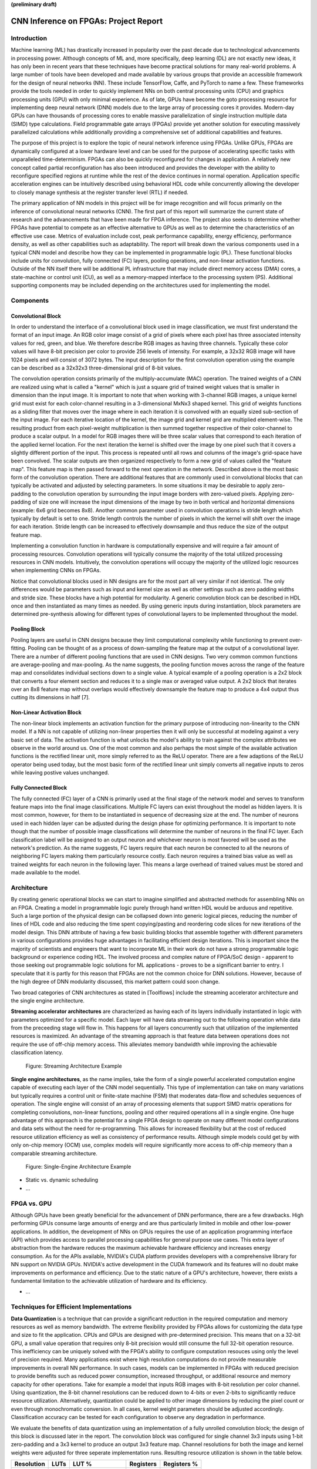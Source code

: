 **(preliminary draft)**

**************************************
CNN Inference on FPGAs: Project Report
**************************************

Introduction
============

Machine learning (ML) has drastically increased in popularity over the past decade due to technological advancements in processing power. Although concepts of ML and, more specifically, deep learning (DL) are not exactly new ideas, it has only been in recent years that these techniques have become practical solutions for many real-world problems. A large number of tools have been developed and made available by various groups that provide an accessible framework for the design of neural networks (NN). These include TensorFlow, Caffe, and PyTorch to name a few. These frameworks provide the tools needed in order to quickly implement NNs on both central processing units (CPU) and graphics processing units (GPU) with only minimal experience. As of late, GPUs have become the goto processing resource for implementing deep neural network (DNN) models due to the large array of processing cores it provides. Modern-day GPUs can have thousands of processing cores to enable massive parallelization of single instruction multiple data (SIMD) type calculations. Field programmable gate arrays (FPGAs) provide yet another solution for executing massively parallelized calculations while additionally providing a comprehensive set of additional capabilities and features.

The purpose of this project is to explore the topic of neural network inference using FPGAs. Unlike GPUs, FPGAs are dynamically configured at a lower hardware level and can be used for the purpose of accelerating specific tasks with unparalleled time-determinism. FPGAs can also be quickly reconfigured for changes in application. A relatively new concept called partial reconfiguration has also been introduced and provides the developer with the ability to reconfigure specified regions at runtime while the rest of the device continues in normal operation. Application specific acceleration engines can be intuitively described using behavioral HDL code while concurrently allowing the developer to closely manage synthesis at the register transfer level (RTL) if needed.

The primary application of NN models in this project will be for image recognition and will focus primarily on the inference of convolutional neural networks (CNN). The first part of this report will summarize the current state of research and the advancements that have been made for FPGA inference. The project also seeks to determine whether FPGAs have potential to compete as an effective alternative to GPUs as well as to determine the characteristics of an effective use case. Metrics of evaluation include cost, peak performance capability, energy efficiency, performance density, as well as other capabilities such as adaptability. The report will break down the various components used in a typical CNN model and describe how they can be implemented in programmable logic (PL). These functional blocks include units for convolution, fully connected (FC) layers, pooling operations, and non-linear activation functions. Outside of the NN itself there will be additional PL infrastructure that may include direct memory access (DMA) cores, a state-machine or control unit (CU), as well as a memory-mapped interface to the processing system (PS). Additional supporting components may be included depending on the architectures used for implementing the model.


Components
==========

Convolutional Block
-------------------

In order to understand the interface of a convolutional block used in image classification, we must first understand the format of an input image. An RGB color image consist of a grid of pixels where each pixel has three associated intensity values for red, green, and blue. We therefore describe RGB images as having three channels. Typically these color values will have 8-bit precision per color to provide 256 levels of intensity. For example, a 32x32 RGB image will have 1024 pixels and will consist of 3072 bytes. The input description for the first convolution operation using the example can be described as a 32x32x3 three-dimensional grid of 8-bit values.

The convolution operation consists primarily of the multiply-accumulate (MAC) operation. The trained weights of a CNN are realized using what is called a "kernel" which is just a square grid of trained weight values that is smaller in dimension than the input image. It is important to note that when working with 3-channel RGB images, a unique kernel grid must exist for each color-channel resulting in a 3-dimensional MxNx3 shaped kernel. This grid of weights functions as a sliding filter that moves over the image where in each iteration it is convolved with an equally sized sub-section of the input image. For each iterative location of the kernel, the image grid and kernel grid are multiplied element-wise. The resulting product from each pixel-weight multiplication is then summed together respective of their color-channel to produce a scalar output. In a model for RGB images there will be three scalar values that correspond to each iteration of the applied kernel location. For the next iteration the kernel is shifted over the image by one pixel such that it covers a slightly different portion of the input. This process is repeated until all rows and columns of the image's grid-space have been convolved. The scalar outputs are then organized respectively to form a new grid of values called the "feature map". This feature map is then passed forward to the next operation in the network. Described above is the most basic form of the convolution operation. There are additional features that are commonly used in convolutional blocks that can typically be activated and adjusted by selecting parameters. In some situations it may be desirable to apply zero-padding to the convolution operation by surrounding the input image borders with zero-valued pixels. Applying zero-padding of size one will increase the input dimensions of the image by two in both vertical and horizontal dimensions (example: 6x6 grid becomes 8x8). Another common parameter used in convolution operations is stride length which typically by default is set to one. Stride length controls the number of pixels in which the kernel will shift over the image for each iteration. Stride length can be increased to effectively downsample and thus reduce the size of the output feature map.

Implementing a convolution function in hardware is computationally expensive and will require a fair amount of processing resources. Convolution operations will typically consume the majority of the total utilized processing resources in CNN models. Intuitively, the convolution operations will occupy the majority of the utilized logic resources when implementing CNNs on FPGAs. 

Notice that convolutional blocks used in NN designs are for the most part all very similar if not identical. The only differences would be parameters such as input and kernel size as well as other settings such as zero padding widths and stride size. These blocks have a high potential for modularity. A generic convolution block can be described in HDL once and then instantiated as many times as needed. By using generic inputs during instantiation, block parameters are determined pre-synthesis allowing for different types of convolutional layers to be implemented throughout the model. 


Pooling Block
-------------

Pooling layers are useful in CNN designs because they limit computational complexity while functioning to prevent over-fitting. Pooling can be thought of as a process of down-sampling the feature map at the output of a convolutional layer. There are a number of different pooling functions that are used in CNN designs. Two very common common functions are average-pooling and max-pooling. As the name suggests, the pooling function moves across the range of the feature map and consolidates individual sections down to a single value. A typical example of a pooling operation is a 2x2 block that converts a four element section and reduces it to a single max or averaged value output. A 2x2 block that iterates over an 8x8 feature map without overlaps would effectively downsample the feature map to produce a 4x4 output thus cutting its dimensions in half [7].


Non-Linear Activation Block
---------------------------

The non-linear block implements an activation function for the primary purpose of introducing non-linearity to the CNN model. If a NN is not capable of utilizing non-linear properties then it will only be successful at modeling against a very basic set of data. The activation function is what unlocks the model's ability to train against the complex attributes we observe in the world around us. One of the most common and also perhaps the most simple of the available activation functions is the rectified linear unit, more simply referred to as the ReLU operator. There are a few adaptions of the ReLU operator being used today, but the most basic form of the rectified linear unit simply converts all negative inputs to zeros while leaving postive values unchanged.


Fully Connected Block
---------------------

The fully connected (FC) layer of a CNN is primarily used at the final stage of the network model and serves to transform feature maps into the final image classifications. Multiple FC layers can exist throughout the model as hidden layers. It is most common, however, for them to be instantiated in sequence of decreasing size at the end. The number of neurons used in each hidden layer can be adjusted during the design phase for optimizing performance. It is important to note though that the number of possible image classifications will determine the number of neurons in the final FC layer. Each classification label will be assigned to an output neuron and whichever neuron is most favored will be used as the network's prediction. As the name suggests, FC layers require that each neuron be connected to all the neurons of neighboring FC layers making them particularly resource costly. Each neuron requires a trained bias value as well as trained weights for each neuron in the following layer. This means a large overhead of trained values must be stored and made available to the model.


Architecture
============

By creating generic operational blocks we can start to imagine simplified and abstracted methods for assembling NNs on an FPGA. Creating a model in programmable logic purely through hand written HDL would be arduous and repetitive. Such a large portion of the physical design can be collapsed down into generic logical pieces, reducing the number of lines of HDL code and also reducing the time spent copying/pasting and reordering code slices for new iterations of the model design. This DNN attribute of having a few basic building blocks that assemble together with different parameters in various configurations provides huge advantages in facilitating efficient design iterations. This is important since the majority of scientists and engineers that want to incorporate ML in their work do not have a strong programmable logic background or experience coding HDL. The involved process and complex nature of FPGA/SoC design - apparent to those seeking out programmable logic solutions for ML applications - proves to be a significant barrier to entry. I speculate that it is partly for this reason that FPGAs are not the common choice for DNN solutions. However, because of the high degree of DNN modularity discussed, this market pattern could soon change. 

Two broad categories of CNN architectures as stated in [Toolflows] include the streaming accelerator architecture and the single engine architecture. 

**Streaming accelerator architectures** are characterized as having each of its layers individually instantiated in logic with parameters optimized for a specific model. Each layer will have data streaming out to the following operation while data from the preceeding stage will flow in. This happens for all layers concurrently such that utilization of the implemented resources is maximized. An advantage of the streaming approach is that feature data between operations does not require the use of off-chip memory access. This alleviates memory bandwidth while improving the achievable classification latency. 

.. figure:: figs/streaming_architecture.png

   Figure: Streaming Architecture Example

**Single engine architectures**, as the name implies, take the form of a single powerful accelerated computation engine capable of executing each layer of the CNN model sequentially. This type of implementation can take on many variations but typically requires a control unit or finite-state machine (FSM) that moderates data-flow and schedules sequences of operation. The single engine will consist of an array of processing elements that support SIMD matrix operations for completing convolutions, non-linear functions, pooling and other required operations all in a single engine. One huge advantage of this approach is the potential for a single FPGA design to operate on many different model configurations and data sets without the need for re-programming. This allows for increased flexibility but at the cost of reduced resource utilization efficiency as well as consistency of performance results. Although simple models could get by with only on-chip memory (OCM) use, complex models will require significantly more access to off-chip memeory than a comparable streaming architecture. 

.. figure:: figs/single_engine_architecture.png

   Figure: Single-Engine Architecture Example


* Static vs. dynamic scheduling
* ...

FPGA vs. GPU
============

Although GPUs have been greatly beneficial for the advancement of DNN performance, there are a few drawbacks. High performing GPUs consume large amounts of energy and are thus particularly limited in mobile and other low-power applications. In addition, the development of NNs on GPUs requires the use of an application programming interface (API) which provides access to parallel processing capabilities for general purpose use cases. This extra layer of abstraction from the hardware reduces the maximum achievable hardware efficiency and increases energy consumption. As for the APIs available, NVIDIA's CUDA platform provides developers with a comprehensive library for NN support on NVIDIA GPUs. NVIDIA's active development in the CUDA framework and its features will no doubt make improvements on performance and efficiency. Due to the static nature of a GPU's architecture, however, there exists a fundamental limitation to the achievable utilization of hardware and its efficiency.

* ...


Techniques for Efficient Implementations
========================================

**Data Quantization** is a technique that can provide a significant reduction in the required computation and memory resources as well as memory bandwidth. The extreme flexibility provided by FPGAs allows for customizing the data type and size to fit the application. CPUs and GPUs are designed with pre-determined precision. This means that on a 32-bit GPU, a small value operation that requires only 8-bit precision would still consume the full 32-bit operation resource. This inefficiency can be uniquely solved with the FPGA's ability to configure computation resouces using only the level of precision required. Many applications exist where high resolution computations do not provide measurable improvements in overall NN performance. In such cases, models can be implemented in FPGAs with reduced precision to provide benefits such as reduced power consumption, increased throughput, or additional resource and memory capacity for other operations. Take for example a model that inputs RGB images with 8-bit resolution per color channel. Using quantization, the 8-bit channel resolutions can be reduced down to 4-bits or even 2-bits to significantly reduce resource utilization. Alternatively, quantization could be applied to other image dimensions by reducing the pixel count or even through monochromatic conversion. In all cases, kernel weight parameters should be adjusted accordingly. Classification accuracy can be tested for each configuration to observe any degradation in performance.

We evaluate the benefits of data quantization using an implementation of a fully unrolled convolution block; the design of this block is discussed later in the report. The convolution block was configured for single channel 3x3 inputs using 1-bit zero-padding and a 3x3 kernel to produce an output 3x3 feature map. Channel resolutions for both the image and kernel weights were adjusted for three seperate implementation runs. Resulting resource utilization is shown in the table below.

+------------+------+------------------+-----------+-------------+
| Resolution | LUTs | LUT %            | Registers | Registers % |
+============+======+==================+===========+=============+
| 8-bit      | 3974 | Reference (100%) | 144       | 100%        |
+------------+------+------------------+-----------+-------------+
| 4-bit      | 1073 | 27%              | 72        | 50%         |
+------------+------+------------------+-----------+-------------+
| 2-bit      | 267  | 6.7%             | 36        | 25%         |
+------------+------+------------------+-----------+-------------+

The results of this test show significant savings in computation resource usage. Reducing bit-width from 8-bit to 4-bit provided a 73% reduction in LUTs and a 50% reduction in registers. Further quantization to 2-bit values provided a total of 93.3% reduction in LUTs and a 75% reduction in registers. It is evident that tremendous resource savings can be achieved using data quantization techniques. However, classification accuracy will need to be evaluated for the specific application to determine whether quantization is a viable option.

**Binerized Neural Networks (BNN)** take data quantization to the extreme by reducing bit-widths to the minimum necessary. Fully binarized networks use single-bit values for both input and output activations as well for weights. FPGAs are especially well suited for optimizing these custom-type implementations given their ability to configure logic to use only the precision required. This means that common CNN operations such as convolution - requiring many MAC operations - become much less expensive. FINN is an open-source BNN tool developed by Xilinx Research Labs [ref] that is capable of implementing both fully-binarized and partially-binarized neural networks. Given the extreme level of quantization and resource savings, results have demonstrated impressive classification accuracy. More impressive, however, is the extremely high throughput and low latency that can be realized (see table). Their results demonstrate the potential efficiency of BNNs on FPGAs but also highlights some limitations of classification accuracy achieved when using large image models.

+----------+----------------------------+---------+----------+
| Dataset  | Throughput (Images/Second) | Latency | Accuracy |
+==========+============================+=========+==========+
| MNIST    | 12.3 million               | 0.31 us | 95.8%    |
+----------+----------------------------+---------+----------+
| CIFAR-10 | 21,906                     | 283 us  | 80.1%    |
+----------+----------------------------+---------+----------+

The following summary describes the techniques FINN uses to implement a highly efficient BNN. First is the popcount accumulator which serves as the dot product summation operation. All synapses coming into a neuron are single-bit values and can be stored as an array. The popcount operation simply adds up all the set bits in this array and outputs the sum. Popcount provides a 50% reduction in resource usage in comparison to the alternative signed accumulator. A thresholding unit is then applied to this sum and will serve as a simple binary implementation of the Batchnorm-activation function. The threshold value and polarity is constant and can be determined from the trained weights of a full batchnorm-activation process used during training.

.. math::
	
	\[
		Learned weights: \Theta_k = (\lambda_k, \mu_k, \i_k, B_k)
		BatchNorm(a_k, \Theta_k) = \lambda_k (a_k - \mu_k) i_k + B_k
		BatchNorm(a_k, \Theta_k) = 0 -> \Tau_k = mu_k - \frac{B_k}{\lambda_k i_k}
		Threshold: \Tau_k^+ = \frac{|Tau_k + S_{Fan-In}}{2}
	\]

Using this training-weight derived, positive-only, threshold value, we can now apply an unsigned comparator on the sum and the threshold, obtaining a binary output. Thus, a simple comparator and a compile-time initialized constant can realize a binary batchnorm-activation using less than just 5% of the resources that would otherwise have been required. Lastly, FINN uses the simple logical OR operator to apply the max-pooling function on the results of the comparators. FINN shows that the vast majority of computations in a BNN can be synthesized down to nothing more than popcounters, comparators, and OR-gates. The paper goes on to describe the organizational architecture of their BNN which includes aggregating these operations into what they call matrix-vector-threshold units (MVTU). 

**Loop Unrolling** is a technique that has potential to both decrease a model's latency as well as increase its throughput capacity. Loop unrolling is what allows a design to capitalize on what FPGAs have been known to excel at. That is, parallel processing. As previously discussed, CNN models are primarily composed of SIMD type operations where a benefit can be realized by instantiating many processing elements - such as MACs - in parallel. This is possible because convolution operations do not require an extensive number of calculations that need to execute in a specific sequence. In other words, the output of one MAC operation in a convolutional layer does not need to be made available to another MAC in that same layer. As is demonstrated later in this report, each of the popular CNN layers (convolution, activation, pooling...etc) can theoretically be executed in just a single clock cycle. Although the idea of classifying millions of images every second is exciting, there are two primary restraints when attempting to unroll a model. First is the apparent limitation of available logic resources on an FPGA. A fully unrolled layer such as convolution could easily consume the resources of an entire logic device, depending on the device and the dimensions of the image. The second restraint is timing closure. A large convolution kernel will require the summation of many multiplier products. All these multiply and adder circuits will need to resolve before the arrival of the following clock edge which will lock the final result into a register. If the propogation delays are too long or the clock is too fast, an implementated design will fail timing analysis meaning that the clock could register erroneous data.

**Folding** (otherwise known as time-multiplexing) has the opposite effect of loop unrolling. It is the sharing of a computational resource among multiple operations that are executed during different time intervals. This technique can be used to optimize resource utilization when certain processes are not required to run all the time. For exmaple, let us say that every 50 clock cycles operation A generates a result which is used as an input to operation B. Once operation B consumes that result it takes only 10 clocks to finish its calculation and then waits for the next result from A. This means that the composition of resources for operation B are not utilized 80% of the time and is thus not optimal. In this situation, loop unrolling operation B will not benefit the system but will instead consume under-utilized resources. If possible, it would be beneficial to construct the model such that the computation resources of operation B are shared over time partitions with other operations in the model. Time-multiplexing fully-utilized resources will of course increase overall system latency and decrease throughput. This may be required for larger designs or when constrained to smaller FPGA devices. Together, loop unrolling and folding can be used to balance a system's performance and optimize efficiency, utlimately maximizing capability.

Post-Synthesis Convolution Utilization with and without Folding (Git hash: d273698)

* Image Size: 	10x10
* Channels: 	1
* Resolution: 	8-bit
* Stride: 		1
* Padding: 		0

+-----------------+-----------+------------------+-----------------+
| Site Type       | Available | Used w/o Folding | Used w/ Folding |
+=================+===========+==================+=================+
| Slice LUTs      | 17600     | 45121 (256.37%)  | 1950 (11.08%)   |
+-----------------+-----------+------------------+-----------------+
| Slice Registers | 35200     | 512 (1.45%)      | 532 (1.51%)     |
+-----------------+-----------+------------------+-----------------+
| F7 Muxes        | 8800      | 0 (0.00%)        | 102 (1.16%)     |
+-----------------+-----------+------------------+-----------------+
| F8 Muxes        | 4400      | 0 (0.00%)        | 0 (0.00%)       |
+-----------------+-----------+------------------+-----------------+


* Weight Reduction (SVD)
* ...

Available Tool-flows
====================

Due to the modular nature of a NN with its individual functional components, people quickly theorized and implemented generic constructs that can scale in size, be re-ordered, or even be swapped out for alternative components. Hardware description language (HDL) designs take in parameters pre-synthesis and use them to define compatible interfaces and to implement desired functionality for specific implementations. There already exists a number of tools capable of auto-generating HDL for realizing NN models in PL. Some tools require the user to describe the model in an abstract high-level language whereas others don't require programming any code at all. This is important since the majority of software developers and scientists seeking to apply ML in their work are not experienced with the nuances of HDL design. In addition, describing a NN from scratch using HDL could become an arduous task especially if the designer does not have the experience level needed to benefit from the potential of design modularity NNs provide. The development of accessible tool-flows and libraries is an important step forward in reducing the barrier to entry for FPGA use in ML applications. We will briefly explore various open-source tool-flows currently available that provide auto-generation of synthesizable code for building CNN models.

A surprisingly large number of frameworks have already been developed - mostly through university research - that provide users with accessible design frameworks for CNN implementations on PL without requiring custom handwritten HDL. These frameworks harness the inherent modularity of CNN blocks to provide users with the capability of auto-generating a complete HDL description that implements their desired model. The developer interface varies among the available frameworks but most frequently resorts to a high-level synthesis language approach. Frameworks such as HADDOC2 and DnnWeaver provide compatibility with models that have been developed with Caffe which is a very popular DNN framework with a python interface. By adapting a framework that is already familiar in the deep learning (DL) community, these tools are opening the doors for DNN inference on FPGAs to a broader spectrum of potential DNN developers. 

* HADDOC2

* DnnWeaver

[DnnWeaver] employs an architecture most closely resembling the single engine architecture. The toolflow inputs DNN models that use the popular Caffe format. The developers of DnnWeaver created a macro dataflow instruction set architecture (ISA) so that the Caffe models can be parsed and stored as one or two 64-bit words. This model-derived instruction set - along with the target FPGA specs - is used to configure and connect an optimized combination of pre-designed hardware templates in order to realize the model. In addition, the ISA will generate a static process sequence schedule to orchestrate optimized dataflow. Memory access efficiency is optimized using computation slicing to allow for data-reuse. The algorithm seeks to create an effective balance between data-reuse and parallelization techniques. An optimized acceleration engine is then generated with embedded FSMs and microcodes based off the derived scheduler. According to the evaluation presented in [Toolflows], DnnWeaver achieves the highest portability rating for target FPGA devices. The tool excels in customization, modularity, and scalability but received lower scores in metrics that include optimization and performance density.

* FINN
* ...

My Design and Implementation
============================

My design uses VHDL as the hardware description programming language. In order to make use of this code, the tools must support the IEEE VHDL-2008 standard. Vivado 2019.1 supports some but not all of the features provided by VHDL-2008. Multi-dimensional arrays of three dimensions were successfully synthesized using the Vivado IDE. Vivado does not, however, support simulation for these three-dimensional arrays. In addtion, Vivado does not allow modules defined as VHDL-2008 to be dropped into block designs which are commonly used in Vivado design methodologies as the design's top layer definition. VHDL-2008 modules can be wrapped inside other modules that are defined as the default VHDL type prior to instantiation into the block design.

Custom Types
------------

.. code-block:: VHDL

  -- Type definition
  type GridType is array(natural range <>, natural range <>, natural range <>) of unsigned;

  -- Example declaration for 32x32 pixel RGB (3-channel) image w/ 8-bit color resolution
  signal Input_Image is array(1 to 32, 1 to 32, 1 to 3)(7 downto 0);

GridType is used to represent a single image or kernel as a three-dimensional array of custom-bit values. When instantiating a GridType signal or variable, the length of each dimension along with the bit resolution must be defined.

Convolution
-----------

The goal of this first convolution module design is to realize a highly modular and scalable building block that can be used to define a variety of convolutional layer types by using generic parameters that are selected pre-synthesis. These parameters allow the module to support any image size or input feature map of three or less dimensions. These three dimensions represent the number of rows, columns and channels. Bit resolution for color gradient values may also be customized. The dimensions of the output feature map is calculated automatically.

This module was designed as a fully loop-unrolled single-clock convolution accelerator. This means that a successful implementation-run will process one full image (or feature map) input in just one clock cycle. If desired, all kernal weights can be updated for every image that is processed. The obvious drawback to this fully parallelized implementation is the high utilization of logic slice look-up tables (LUTs). Feasability and limitations of its full implementation including place-and-route is still under analysis.

Due to the redundency of convolution operations, the "for loop" VHDL construct was applied to facilitate replication of MAC operations. Unlike software programming langues which use "for loops" to repeat a sequence of operations, VHDL will replicate MAC logic for each iteration of the loop. Multidimensional arrays along with looping constructs provide the ability for less repetitive and much more compact code. In addition to image size, generic inputs provide customization of additional features such as stride length as well as zero-padding. If selected, zero-padding is applied to the input data using the generate operation. The looping constructs within the main process were also convenient for adding custom stride length options. 

Zero-padding and stride length equations [https://arxiv.org/pdf/1603.07285.pdf]

.. math::
  
  \[ o = \frac{i + 2p - k}{s} + 1 \]

TODO:

* Time multiplexing
* Verify functionality through testbench simulation
* Verify implementation functionality
[]

.. figure:: figs/vivado_ip_convolution.png

   Figure: Convolution block drop in IP for Vivado block designs.

**HDL: convolution.vhd**

.. code-block:: VHDL

	library IEEE;
	use IEEE.STD_LOGIC_1164.ALL;
	use IEEE.NUMERIC_STD.ALL;
	use IEEE.math_real.all;
	library xil_defaultlib;
	use xil_defaultlib.mypackage.ALL;

	entity convolution is
	  Generic(
	    IMAGE_SIZE      : natural := 6;
	    KERNEL_SIZE     : natural := 3;
	    CHANNEL_COUNT   : natural := 3;
	    GRADIENT_BITS   : natural := 8;
	    STRIDE_STEPS    : natural := 1;
	    ZERO_PADDING    : integer := 0
	  );
	  Port (  
	    Aclk            : in std_logic;
	    Aresetn         : in std_logic;
	    Input_Image     : in GridType(  
	      1 to IMAGE_SIZE,
	      1 to IMAGE_SIZE,
	      1 to CHANNEL_COUNT
	      ) (GRADIENT_BITS - 1 downto 0);
	    Kernel_Weights  : in GridType(  
	      1 to KERNEL_SIZE,
	      1 to KERNEL_SIZE,
	      1 to CHANNEL_COUNT
	      ) (GRADIENT_BITS - 1 downto 0);
	    Feature_Map     : out GridType( 
	      1 to (IMAGE_SIZE + 2 * ZERO_PADDING - KERNEL_SIZE) / STRIDE_STEPS + 1,
	      1 to (IMAGE_SIZE + 2 * ZERO_PADDING - KERNEL_SIZE) / STRIDE_STEPS + 1,
	      1 to CHANNEL_COUNT
	      ) (GRADIENT_BITS - 1 downto 0)
	  );
	end convolution;

	architecture Behavioral of convolution is

	  -- Prevents overflow during summation (subtract one because signed)
	  constant BITS4SUM : integer := integer(ceil(log2(real(KERNEL_SIZE**2)))) - 1;

	  signal Image_Padded : GridType(
	    1 to IMAGE_SIZE + 2 * ZERO_PADDING,
	    1 to IMAGE_SIZE + 2 * ZERO_PADDING,
	    1 to CHANNEL_COUNT
	    ) (GRADIENT_BITS - 1 downto 0);

	begin

	  -- Generate zero-padded image
	  gen_row: for row in Image_Padded'range(1) generate
	    gen_col: for col in Image_Padded'range(2) generate
	      gen_chl: for channel in Image_Padded'range(3) generate
	        -- Fill with input image when out of padding range
	        gen_zp: if  (row > ZERO_PADDING) and 
	              (col > ZERO_PADDING) and 
	              (row <= Image_Padded'high(1)-ZERO_PADDING) and 
	              (col <= Image_Padded'high(2)-ZERO_PADDING) generate
	          Image_Padded(row, col, channel) <= Input_Image(row - ZERO_PADDING, col - ZERO_PADDING, channel);
	        else generate
	          Image_Padded(row, col, channel) <= (others => '0');
	        end generate gen_zp;
	      end generate gen_chl;
	    end generate gen_col;
	  end generate gen_row;

	  process(Aclk, Aresetn)
	    variable feature_sum : signed(2 * GRADIENT_BITS + BITS4SUM - 1 downto 0);
	  begin
	    if Aresetn = '0' then
	      Feature_Map <= (others => (others => (others => (others => '0'))));
	    elsif rising_edge(Aclk) then
	      for row_iter in Feature_Map'range(1) loop
	        for col_iter in Feature_Map'range(2) loop
	          for channel in Feature_Map'range(3) loop
	            -- Clear summation
	            feature_sum := (others => '0');
	            for row in Kernel_Weights'range(1) loop
	              for column in Kernel_Weights'range(2) loop
	                feature_sum := feature_sum
	                  -- Add Input Image
	                  + Image_Padded(
	                    STRIDE_STEPS * (row_iter - 1) + row, 
	                    STRIDE_STEPS * (col_iter - 1) + column, 
	                    channel)
	                  -- Multiplied by Kernel Weight
	                  * Kernel_Weights(row, column, channel);
	              end loop;
	            end loop;
	            -- Scale down Result
	            Feature_Map(row_iter, col_iter, channel) 
	            	<= feature_sum(feature_sum'high downto feature_sum'high - GRADIENT_BITS + 1);
	          end loop;
	        end loop;
	      end loop;
	    end if;
	  end process;
	end Behavioral;

.. figure:: figs/convolution_elaborated_00-1.png

   Figure: Elaborated circuit of the convolution module using the Vivado IDE (Image Size: 4x4, Kernel Size: 2x2, Color Channels: 3)

**Post-Synthesis Utilization Report (ZYBO Dev Board)**

+-------------------------------------------------------+------+-----------+---------------+
| Site Type                                             | Used | Available | Utilization % |
+=======================================================+======+===========+===============+
| LUT as Logic                                          | 2882 | 17600     | 16.38         |
+-------------------------------------------------------+------+-----------+---------------+
| LUT as Memory                                         | 0    | 6000      | 0.00          |
+-------------------------------------------------------+------+-----------+---------------+
| Register as Flip Flop                                 | 144  | 35200     | 0.41          |
+-------------------------------------------------------+------+-----------+---------------+
| Register as Latch                                     | 0    | 35200     | 0.00          |
+-------------------------------------------------------+------+-----------+---------------+

Folded Convolution
------------------

It very quickly became apparent that a fully-unrolled convolution block is not a sustainable method for large convolution models. In order to allieviate utilization, folding of MAC operations over multiple clocks was the next step. Unfortunately, VHDL does not provide the ability to extend iterative loops over multiple clocks cycles. I decided to develop my own iterator module which can be instantiated for any scenario that requires iterating through the multi-dimensional "GridType" signals over multiple clocks. The design quickly became much more complex when facilitating folding operations over multiple clocks and organizing data-flow in a way that will maximize efficiency. Additional control logic and signals were required for coordination between the convolution process and the input/output data streams. Two designs were developed and tested to observe how folding of MAC operations would affect FPGA utilization. The first design applied folding such that each kernel step required its own clock cycle. This extended the convolution operation over a number of clocks equal to the number of neurons in the feature-map output. For example, an 8x8 3-channel input with a 3x3 kernel would require 3*(8-3+1)^2 = 108 clocks. The 3x3 kernel requires the instantiation of 9 multipliers and 8 adders to perform the MAC operation. By time-multiplexing MAC operations over the same resources, this design provided great resource usage improvements. Large kernels, however, will continue to prove difficult for resource constrained applications as well as for timing closure. The next design addresses this issue by further folding of convolution provided a single clock to each multiply and sum operation.


Performance Evaluation
======================

* Optimization
* Performance Density

Direction of Future Work
========================


Conclusion
==========



Appendix
========

Custom package
--------------

mypackage.vhd

.. code-block:: VHDL

  
  library IEEE;
  use IEEE.STD_LOGIC_1164.ALL;
  use IEEE.NUMERIC_STD.ALL;
  use IEEE.math_real.uniform;
  use IEEE.math_real.floor;

  package mypackage is

    type GridType is array(natural range <>, natural range <>, natural range <>) of unsigned;

    component convolution
      Generic(
        IMAGE_SIZE      : natural := 6;
        KERNEL_SIZE     : natural := 3;
        CHANNEL_COUNT   : natural := 3
      );
      Port (  
        Aclk            : in std_logic;
        Aresetn         : in std_logic;
        Input_Image     : in 
        GridType(1 to IMAGE_SIZE, 1 to IMAGE_SIZE, 1 to CHANNEL_COUNT)(7 downto 0);
        Kernel_Weights  : in 
        GridType(1 to KERNEL_SIZE, 1 to KERNEL_SIZE, 1 to CHANNEL_COUNT)(7 downto 0);
        Feature_Map     : out 
        GridType( 1 to (IMAGE_SIZE-KERNEL_SIZE+1), 
              1 to (IMAGE_SIZE-KERNEL_SIZE+1), 
              1 to CHANNEL_COUNT)(15 downto 0)
      );
    end component;

   component interface_conv
      Generic(
        IMAGE_SIZE      : natural := 6;
        KERNEL_SIZE     : natural := 3;
        CHANNEL_COUNT   : natural := 3
      );
      Port (  
        Aclk            : in std_logic;
        Aresetn         : in std_logic;
        Input_Image     : in std_logic_vector(8*IMAGE_SIZE**2-1 downto 0);
        Kernel_Weights  : in std_logic_vector(8*KERNEL_SIZE**2-1 downto 0);
        Feature_Map     : out std_logic_vector(16*(IMAGE_SIZE-KERNEL_SIZE+1)**2-1 downto 0)
      );
    end component;

  end package mypackage;


